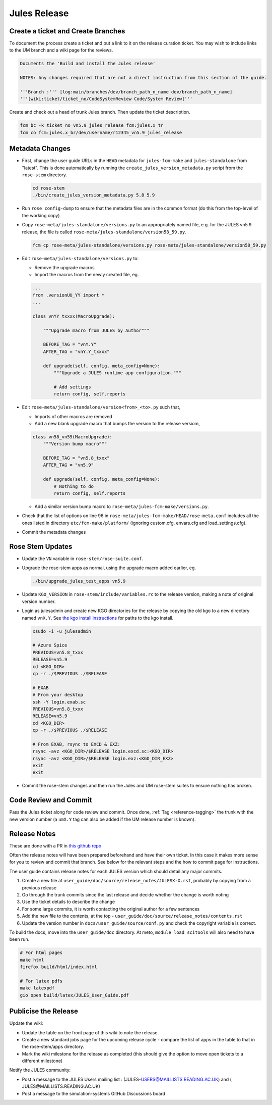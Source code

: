 .. _jules_release:

Jules Release
=============

Create a ticket and Create Branches
-----------------------------------

To document the process create a ticket and put a link to it on the release curation ticket. You may wish to include links to the UM branch and a wiki page for the reviews.

.. code-block::

    Documents the 'Build and install the Jules release'

    NOTES: Any changes required that are not a direct instruction from this section of the guide.

    '''Branch :''' [log:main/branches/dev/branch_path_n_name dev/branch_path_n_name]
    '''[wiki:ticket/ticket_no/CodeSystemReview Code/System Review]'''


Create and check out a head of trunk Jules branch. Then update the ticket description.

.. code-block::

    fcm bc -k ticket_no vn5.9_jules_release fcm:jules.x_tr
    fcm co fcm:jules.x_br/dev/username/r12345_vn5.9_jules_release


Metadata Changes
----------------

* First, change the user guide URLs in the ``HEAD`` metadata for ``jules-fcm-make`` and ``jules-standalone`` from "latest". This is done automatically by running the ``create_jules_version_metadata.py`` script from the ``rose-stem`` directory.

  .. code-block::

    cd rose-stem
    ./bin/create_jules_version_metadata.py 5.8 5.9

* Run ``rose config-dump`` to ensure that the metadata files are in the common format (do this from the top-level of the working copy)
* Copy ``rose-meta/jules-standalone/versions.py`` to an appropriately named file, e.g. for the JULES vn5.9 release, the file is called ``rose-meta/jules-standalone/version58_59.py``.

  .. code-block::

    fcm cp rose-meta/jules-standalone/versions.py rose-meta/jules-standalone/version58_59.py

* Edit ``rose-meta/jules-standalone/versions.py`` to:

  * Remove the upgrade macros
  * Import the macros from the newly created file, eg.

  .. code-block::

      ...
      from .versionUU_YY import *
      ...

      class vnYY_txxxx(MacroUpgrade):

          """Upgrade macro from JULES by Author"""

          BEFORE_TAG = "vnY.Y"
          AFTER_TAG = "vnY.Y_txxxx"

          def upgrade(self, config, meta_config=None):
              """Upgrade a JULES runtime app configuration."""

              # Add settings
              return config, self.reports

* Edit ``rose-meta/jules-standalone/version<from>_<to>.py`` such that,

  * Imports of other macros are removed
  * Add a new blank upgrade macro that bumps the version to the release versiom,

  .. code-block::

    class vn58_vn59(MacroUpgrade):
        """Version bump macro"""

        BEFORE_TAG = "vn5.8_txxx"
        AFTER_TAG = "vn5.9"

        def upgrade(self, config, meta_config=None):
            # Nothing to do
            return config, self.reports

  * Add a similar version bump macro to ``rose-meta/jules-fcm-make/versions.py``.

* Check that the list of options on line 96 in ``rose-meta/jules-fcm-make/HEAD/rose-meta.conf`` includes all the ones listed in directory ``etc/fcm-make/platform/`` (ignoring custom.cfg, envars.cfg and load_settings.cfg).
* Commit the metadata changes


Rose Stem Updates
-----------------

* Update the ``VN`` variable in ``rose-stem/rose-suite.conf``.
* Upgrade the rose-stem apps as normal, using the upgrade macro added earlier, eg.

  .. code-block::

    ./bin/upgrade_jules_test_apps vn5.9

* Update ``KGO_VERSION`` in ``rose-stem/include/variables.rc`` to the release version, making a note of original version number.
* Login as julesadmin and create new KGO directories for the release by copying the old kgo to a new directory named ``vnX.Y``. See `the kgo install instructions <https://code.metoffice.gov.uk/trac/jules/wiki/KGOInstall>`_ for paths to the kgo install.

  .. code-block::

    xsudo -i -u julesadmin

    # Azure Spice
    PREVIOUS=vn5.8_txxx
    RELEASE=vn5.9
    cd <KGO_DIR>
    cp -r ./$PREVIOUS ./$RELEASE

    # EXAB
    # From your desktop
    ssh -Y login.exab.sc
    PREVIOUS=vn5.8_txxx
    RELEASE=vn5.9
    cd <KGO_DIR>
    cp -r ./$PREVIOUS ./$RELEASE

    # From EXAB, rsync to EXCD & EXZ:
    rsync -avz <KGO_DIR>/$RELEASE login.excd.sc:<KGO_DIR>
    rsync -avz <KGO_DIR>/$RELEASE login.exz:<KGO_DIR_EXZ>
    exit
    exit

* Commit the rose-stem changes and then run the Jules and UM rose-stem suites to ensure nothing has broken.


Code Review and Commit
----------------------

Pass the Jules ticket along for code review and commit. Once done, :ref:`Tag <reference-tagging>` the trunk with the new version number (a ``umX.Y`` tag can also be added if the UM release number is known).


Release Notes
-------------

These are done with a PR in `this github repo <https://github.com/jules-lsm/jules-lsm.github.io>`_

Often the release notes will have been prepared beforehand and have their own ticket. In this case it makes more sense for you to review and commit that branch. See below for the relevant steps and the ​how to commit page for instructions.

The user guide contains release notes for each JULES version which should detail any major commits.

#. Create a new file at ``user_guide/doc/source/release_notes/JULESX-X.rst``, probably by copying from a previous release
#. Go through the trunk commits since the last release and decide whether the change is worth noting
#. Use the ticket details to describe the change
#. For some large commits, it is worth contacting the original author for a few sentences
#. Add the new file to the contents, at the top - ``user_guide/doc/source/release_notes/contents.rst``
#. Update the version number in ``docs/user_guide/source/conf.py`` and check the copyright variable is correct.

To build the docs, move into the ``user_guide/doc`` directory. At meto, ``module load scitools`` will also need to have been run.

.. code-block::

    # For html pages
    make html
    firefox build/html/index.html

    # For latex pdfs
    make latexpdf
    gio open build/latex/JULES_User_Guide.pdf


Publicise the Release
---------------------

Update the wiki:

* Update the table on the front page of this wiki to note the release.
* Create a new standard jobs page for the upcoming release cycle - compare the list of apps in the table to that in the rose-stem/apps directory.
* Mark the wiki milestone for the release as completed (this should give the option to move open tickets to a different milestone)

Notify the JULES community:

* Post a message to the JULES Users mailing list : (​JULES-USERS@MAILLISTS.READING.AC.UK) and (​JULES@MAILLISTS.READING.AC.UK)
* Post a message to the simulation-systems ​GitHub Discussions board
